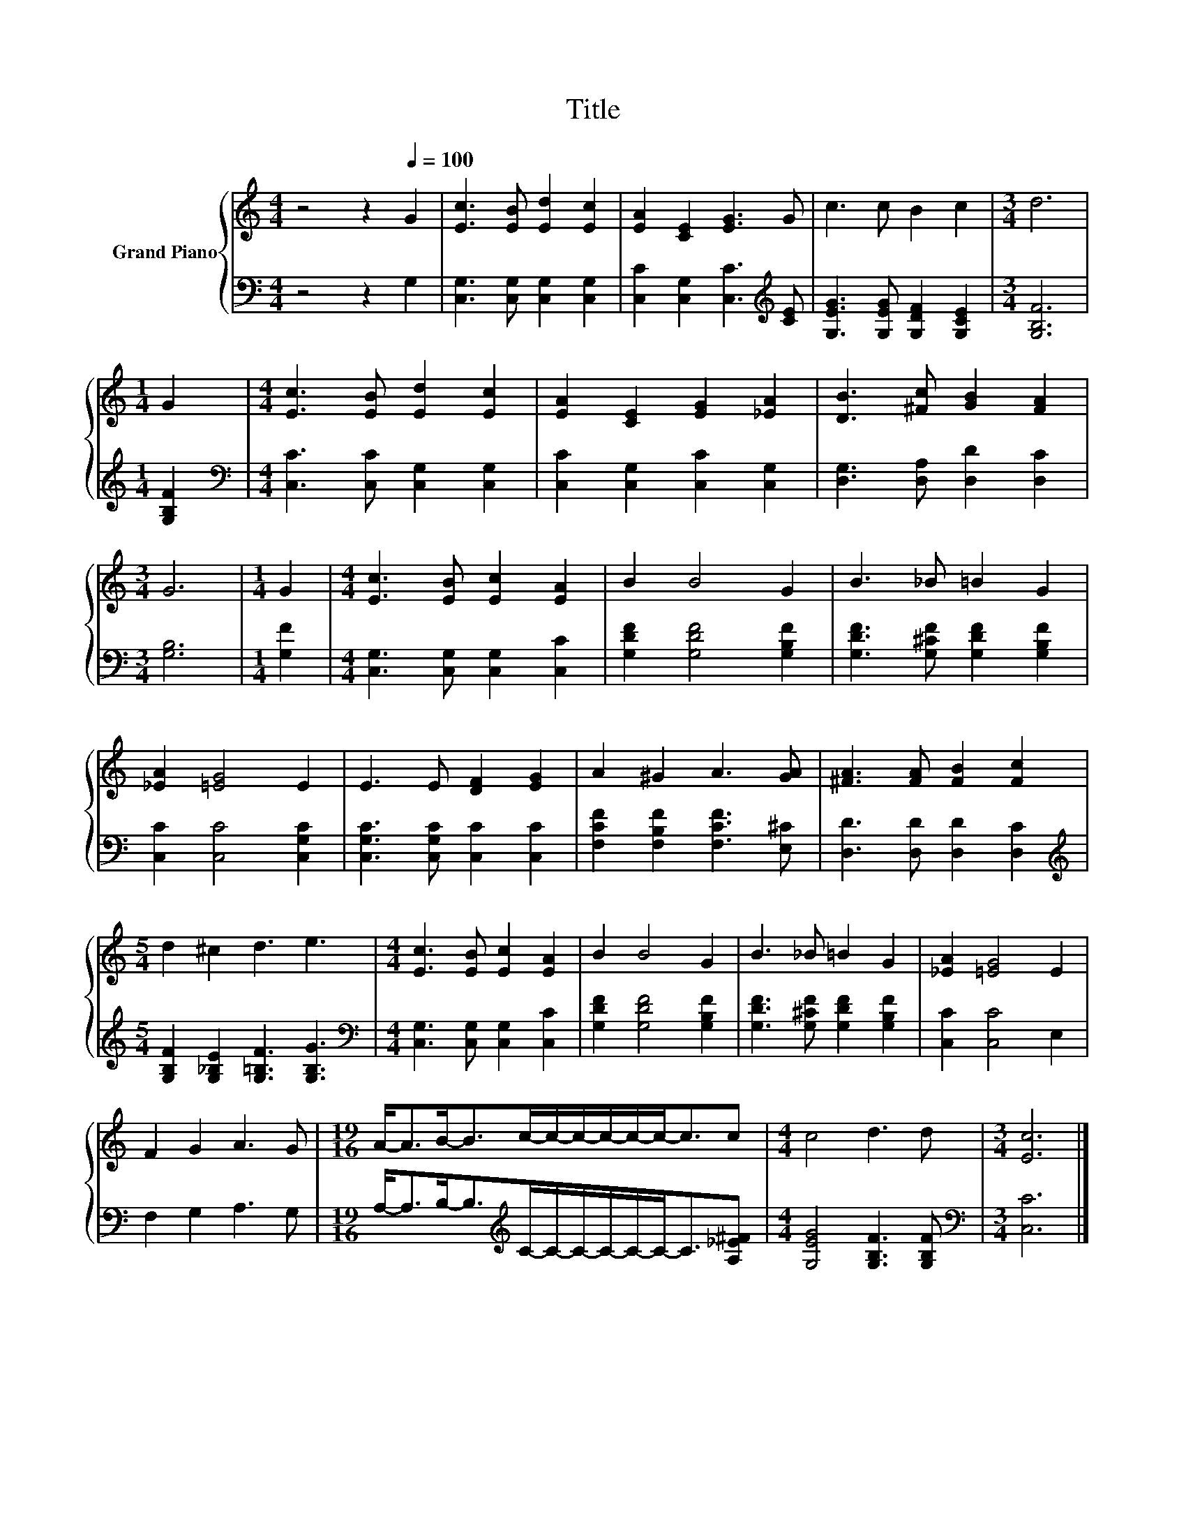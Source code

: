X:1
T:Title
%%score { 1 | 2 }
L:1/8
M:4/4
K:C
V:1 treble nm="Grand Piano"
V:2 bass 
V:1
 z4 z2[Q:1/4=100] G2 | [Ec]3 [EB] [Ed]2 [Ec]2 | [EA]2 [CE]2 [EG]3 G | c3 c B2 c2 |[M:3/4] d6 | %5
[M:1/4] G2 |[M:4/4] [Ec]3 [EB] [Ed]2 [Ec]2 | [EA]2 [CE]2 [EG]2 [_EA]2 | [DB]3 [^Fc] [GB]2 [FA]2 | %9
[M:3/4] G6 |[M:1/4] G2 |[M:4/4] [Ec]3 [EB] [Ec]2 [EA]2 | B2 B4 G2 | B3 _B =B2 G2 | %14
 [_EA]2 [=EG]4 E2 | E3 E [DF]2 [EG]2 | A2 ^G2 A3 [GA] | [^FA]3 [FA] [FB]2 [Fc]2 | %18
[M:5/4] d2 ^c2 d3 e3 |[M:4/4] [Ec]3 [EB] [Ec]2 [EA]2 | B2 B4 G2 | B3 _B =B2 G2 | [_EA]2 [=EG]4 E2 | %23
 F2 G2 A3 G |[M:19/16] A-<AB-<Bc/-c/-c/-c/-c/-c-<cc |[M:4/4] c4 d3 d |[M:3/4] [Ec]6 |] %27
V:2
 z4 z2 G,2 | [C,G,]3 [C,G,] [C,G,]2 [C,G,]2 | [C,C]2 [C,G,]2 [C,C]3[K:treble] [CE] | %3
 [G,EG]3 [G,EG] [G,DF]2 [G,CE]2 |[M:3/4] [G,B,F]6 |[M:1/4] [G,B,F]2 | %6
[M:4/4][K:bass] [C,C]3 [C,C] [C,G,]2 [C,G,]2 | [C,C]2 [C,G,]2 [C,C]2 [C,G,]2 | %8
 [D,G,]3 [D,A,] [D,D]2 [D,C]2 |[M:3/4] [G,B,]6 |[M:1/4] [G,F]2 | %11
[M:4/4] [C,G,]3 [C,G,] [C,G,]2 [C,C]2 | [G,DF]2 [G,DF]4 [G,B,F]2 | %13
 [G,DF]3 [G,^CF] [G,DF]2 [G,B,F]2 | [C,C]2 [C,C]4 [C,G,C]2 | [C,G,C]3 [C,G,C] [C,C]2 [C,C]2 | %16
 [F,CF]2 [F,B,F]2 [F,CF]3 [E,^C] | [D,D]3 [D,D] [D,D]2 [D,C]2 | %18
[M:5/4][K:treble] [G,B,F]2 [G,_B,E]2 [G,=B,F]3 [G,B,G]3 | %19
[M:4/4][K:bass] [C,G,]3 [C,G,] [C,G,]2 [C,C]2 | [G,DF]2 [G,DF]4 [G,B,F]2 | %21
 [G,DF]3 [G,^CF] [G,DF]2 [G,B,F]2 | [C,C]2 [C,C]4 E,2 | F,2 G,2 A,3 G, | %24
[M:19/16] A,-<A,B,-<B,[K:treble]C/-C/-C/-C/-C/-C-<C[A,_E^F] |[M:4/4] [G,EG]4 [G,B,F]3 [G,B,F] | %26
[M:3/4][K:bass] [C,C]6 |] %27

